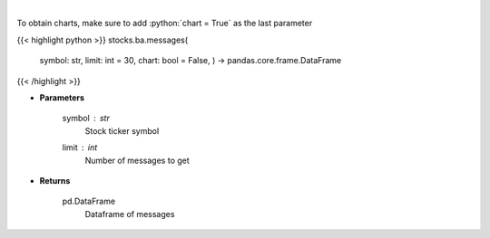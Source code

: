 .. role:: python(code)
    :language: python
    :class: highlight

|

.. raw:: html

    <h3>
    > Get last messages for a given ticker [Source: stocktwits]
    </h3>

To obtain charts, make sure to add :python:`chart = True` as the last parameter

{{< highlight python >}}
stocks.ba.messages(
    symbol: str,
    limit: int = 30,
    chart: bool = False,
    ) -> pandas.core.frame.DataFrame
{{< /highlight >}}

* **Parameters**

    symbol : *str*
        Stock ticker symbol
    limit : *int*
        Number of messages to get

    
* **Returns**

    pd.DataFrame
        Dataframe of messages
    